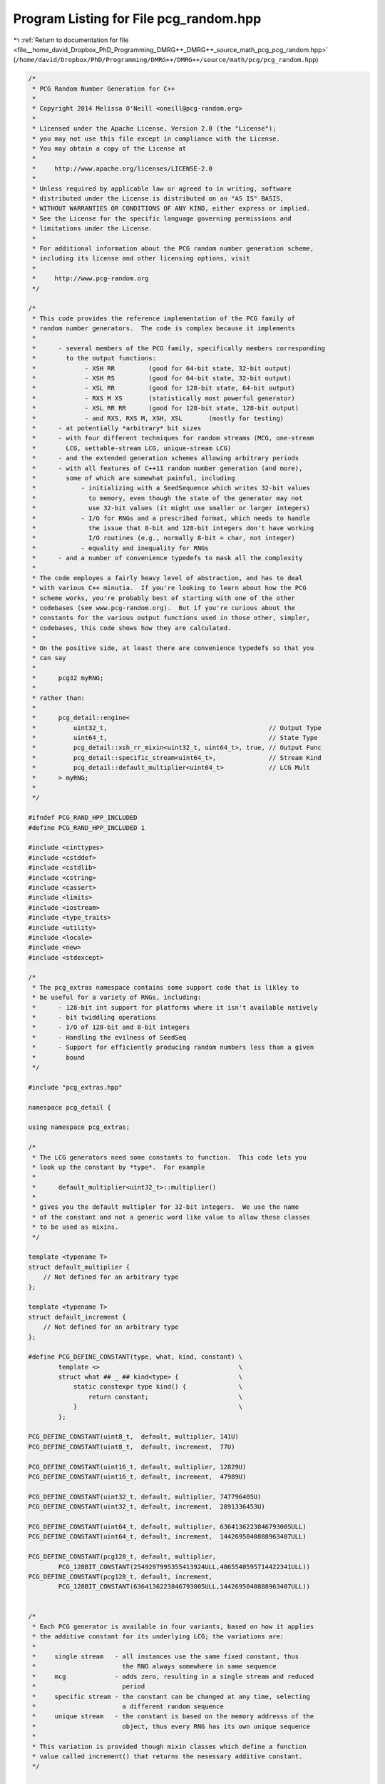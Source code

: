 
.. _program_listing_file__home_david_Dropbox_PhD_Programming_DMRG++_DMRG++_source_math_pcg_pcg_random.hpp:

Program Listing for File pcg_random.hpp
=======================================

|exhale_lsh| :ref:`Return to documentation for file <file__home_david_Dropbox_PhD_Programming_DMRG++_DMRG++_source_math_pcg_pcg_random.hpp>` (``/home/david/Dropbox/PhD/Programming/DMRG++/DMRG++/source/math/pcg/pcg_random.hpp``)

.. |exhale_lsh| unicode:: U+021B0 .. UPWARDS ARROW WITH TIP LEFTWARDS

.. code-block:: cpp

   /*
    * PCG Random Number Generation for C++
    *
    * Copyright 2014 Melissa O'Neill <oneill@pcg-random.org>
    *
    * Licensed under the Apache License, Version 2.0 (the "License");
    * you may not use this file except in compliance with the License.
    * You may obtain a copy of the License at
    *
    *     http://www.apache.org/licenses/LICENSE-2.0
    *
    * Unless required by applicable law or agreed to in writing, software
    * distributed under the License is distributed on an "AS IS" BASIS,
    * WITHOUT WARRANTIES OR CONDITIONS OF ANY KIND, either express or implied.
    * See the License for the specific language governing permissions and
    * limitations under the License.
    *
    * For additional information about the PCG random number generation scheme,
    * including its license and other licensing options, visit
    *
    *     http://www.pcg-random.org
    */
   
   /*
    * This code provides the reference implementation of the PCG family of
    * random number generators.  The code is complex because it implements
    *
    *      - several members of the PCG family, specifically members corresponding
    *        to the output functions:
    *             - XSH RR         (good for 64-bit state, 32-bit output)
    *             - XSH RS         (good for 64-bit state, 32-bit output)
    *             - XSL RR         (good for 128-bit state, 64-bit output)
    *             - RXS M XS       (statistically most powerful generator)
    *             - XSL RR RR      (good for 128-bit state, 128-bit output)
    *             - and RXS, RXS M, XSH, XSL       (mostly for testing)
    *      - at potentially *arbitrary* bit sizes
    *      - with four different techniques for random streams (MCG, one-stream
    *        LCG, settable-stream LCG, unique-stream LCG)
    *      - and the extended generation schemes allowing arbitrary periods
    *      - with all features of C++11 random number generation (and more),
    *        some of which are somewhat painful, including
    *            - initializing with a SeedSequence which writes 32-bit values
    *              to memory, even though the state of the generator may not
    *              use 32-bit values (it might use smaller or larger integers)
    *            - I/O for RNGs and a prescribed format, which needs to handle
    *              the issue that 8-bit and 128-bit integers don't have working
    *              I/O routines (e.g., normally 8-bit = char, not integer)
    *            - equality and inequality for RNGs
    *      - and a number of convenience typedefs to mask all the complexity
    *
    * The code employes a fairly heavy level of abstraction, and has to deal
    * with various C++ minutia.  If you're looking to learn about how the PCG
    * scheme works, you're probably best of starting with one of the other
    * codebases (see www.pcg-random.org).  But if you're curious about the
    * constants for the various output functions used in those other, simpler,
    * codebases, this code shows how they are calculated.
    *
    * On the positive side, at least there are convenience typedefs so that you
    * can say
    *
    *      pcg32 myRNG;
    *
    * rather than:
    *
    *      pcg_detail::engine<
    *          uint32_t,                                           // Output Type
    *          uint64_t,                                           // State Type
    *          pcg_detail::xsh_rr_mixin<uint32_t, uint64_t>, true, // Output Func
    *          pcg_detail::specific_stream<uint64_t>,              // Stream Kind
    *          pcg_detail::default_multiplier<uint64_t>            // LCG Mult
    *      > myRNG;
    *
    */
   
   #ifndef PCG_RAND_HPP_INCLUDED
   #define PCG_RAND_HPP_INCLUDED 1
   
   #include <cinttypes>
   #include <cstddef>
   #include <cstdlib>
   #include <cstring>
   #include <cassert>
   #include <limits>
   #include <iostream>
   #include <type_traits>
   #include <utility>
   #include <locale>
   #include <new>
   #include <stdexcept>
   
   /*
    * The pcg_extras namespace contains some support code that is likley to
    * be useful for a variety of RNGs, including:
    *      - 128-bit int support for platforms where it isn't available natively
    *      - bit twiddling operations
    *      - I/O of 128-bit and 8-bit integers
    *      - Handling the evilness of SeedSeq
    *      - Support for efficiently producing random numbers less than a given
    *        bound
    */
   
   #include "pcg_extras.hpp"
   
   namespace pcg_detail {
   
   using namespace pcg_extras;
   
   /*
    * The LCG generators need some constants to function.  This code lets you
    * look up the constant by *type*.  For example
    *
    *      default_multiplier<uint32_t>::multiplier()
    *
    * gives you the default multipler for 32-bit integers.  We use the name
    * of the constant and not a generic word like value to allow these classes
    * to be used as mixins.
    */
   
   template <typename T>
   struct default_multiplier {
       // Not defined for an arbitrary type
   };
   
   template <typename T>
   struct default_increment {
       // Not defined for an arbitrary type
   };
   
   #define PCG_DEFINE_CONSTANT(type, what, kind, constant) \
           template <>                                     \
           struct what ## _ ## kind<type> {                \
               static constexpr type kind() {              \
                   return constant;                        \
               }                                           \
           };
   
   PCG_DEFINE_CONSTANT(uint8_t,  default, multiplier, 141U)
   PCG_DEFINE_CONSTANT(uint8_t,  default, increment,  77U)
   
   PCG_DEFINE_CONSTANT(uint16_t, default, multiplier, 12829U)
   PCG_DEFINE_CONSTANT(uint16_t, default, increment,  47989U)
   
   PCG_DEFINE_CONSTANT(uint32_t, default, multiplier, 747796405U)
   PCG_DEFINE_CONSTANT(uint32_t, default, increment,  2891336453U)
   
   PCG_DEFINE_CONSTANT(uint64_t, default, multiplier, 6364136223846793005ULL)
   PCG_DEFINE_CONSTANT(uint64_t, default, increment,  1442695040888963407ULL)
   
   PCG_DEFINE_CONSTANT(pcg128_t, default, multiplier,
           PCG_128BIT_CONSTANT(2549297995355413924ULL,4865540595714422341ULL))
   PCG_DEFINE_CONSTANT(pcg128_t, default, increment,
           PCG_128BIT_CONSTANT(6364136223846793005ULL,1442695040888963407ULL))
   
   
   /*
    * Each PCG generator is available in four variants, based on how it applies
    * the additive constant for its underlying LCG; the variations are:
    *
    *     single stream   - all instances use the same fixed constant, thus
    *                       the RNG always somewhere in same sequence
    *     mcg             - adds zero, resulting in a single stream and reduced
    *                       period
    *     specific stream - the constant can be changed at any time, selecting
    *                       a different random sequence
    *     unique stream   - the constant is based on the memory addresss of the
    *                       object, thus every RNG has its own unique sequence
    *
    * This variation is provided though mixin classes which define a function
    * value called increment() that returns the nesessary additive constant.
    */
   
   
   
   /*
    * unique stream
    */
   
   
   template <typename itype>
   class unique_stream {
   protected:
       static constexpr bool is_mcg = false;
   
       // Is never called, but is provided for symmetry with specific_stream
       void set_stream(...)
       {
           abort();
       }
   
   public:
       typedef itype state_type;
   
       constexpr itype increment() const {
           return itype(reinterpret_cast<unsigned long>(this) | 1);
       }
   
       constexpr itype stream() const
       {
            return increment() >> 1;
       }
   
       static constexpr bool can_specify_stream = false;
   
       static constexpr size_t streams_pow2()
       {
           return (sizeof(itype) < sizeof(size_t) ? sizeof(itype)
                                                  : sizeof(size_t))*8 - 1u;
       }
   
   protected:
       constexpr unique_stream() = default;
   };
   
   
   /*
    * no stream (mcg)
    */
   
   template <typename itype>
   class no_stream {
   protected:
       static constexpr bool is_mcg = true;
   
       // Is never called, but is provided for symmetry with specific_stream
       void set_stream(...)
       {
           abort();
       }
   
   public:
       typedef itype state_type;
   
       static constexpr itype increment() {
           return 0;
       }
   
       static constexpr bool can_specify_stream = false;
   
       static constexpr size_t streams_pow2()
       {
           return 0u;
       }
   
   protected:
       constexpr no_stream() = default;
   };
   
   
   /*
    * single stream/sequence (oneseq)
    */
   
   template <typename itype>
   class oneseq_stream : public default_increment<itype> {
   protected:
       static constexpr bool is_mcg = false;
   
       // Is never called, but is provided for symmetry with specific_stream
       void set_stream(...)
       {
           abort();
       }
   
   public:
       typedef itype state_type;
   
       static constexpr itype stream()
       {
            return default_increment<itype>::increment() >> 1;
       }
   
       static constexpr bool can_specify_stream = false;
   
       static constexpr size_t streams_pow2()
       {
           return 0u;
       }
   
   protected:
       constexpr oneseq_stream() = default;
   };
   
   
   /*
    * specific stream
    */
   
   template <typename itype>
   class specific_stream {
   protected:
       static constexpr bool is_mcg = false;
   
       itype inc_ = default_increment<itype>::increment();
   
   public:
       typedef itype state_type;
       typedef itype stream_state;
   
       constexpr itype increment() const {
           return inc_;
       }
   
       itype stream()
       {
            return inc_ >> 1;
       }
   
       void set_stream(itype specific_seq)
       {
            inc_ = (specific_seq << 1) | 1;
       }
   
       static constexpr bool can_specify_stream = true;
   
       static constexpr size_t streams_pow2()
       {
           return (sizeof(itype)*8) - 1u;
       }
   
   protected:
       specific_stream() = default;
   
       specific_stream(itype specific_seq)
           : inc_((specific_seq << 1) | itype(1U))
       {
           // Nothing (else) to do.
       }
   };
   
   
   /*
    * This is where it all comes together.  This function joins together three
    * mixin classes which define
    *    - the LCG additive constant (the stream)
    *    - the LCG multiplier
    *    - the output function
    * in addition, we specify the type of the LCG state, and the result type,
    * and whether to use the pre-advance version of the state for the output
    * (increasing instruction-level parallelism) or the post-advance version
    * (reducing register pressure).
    *
    * Given the high level of parameterization, the code has to use some
    * template-metaprogramming tricks to handle some of the suble variations
    * involved.
    */
   
   template <typename xtype, typename itype,
             typename output_mixin,
             bool output_previous = true,
             typename stream_mixin = oneseq_stream<itype>,
             typename multiplier_mixin = default_multiplier<itype> >
   class engine : protected output_mixin,
                  public stream_mixin,
                  protected multiplier_mixin {
   protected:
       itype state_;
   
       struct can_specify_stream_tag {};
       struct no_specifiable_stream_tag {};
   
       using stream_mixin::increment;
       using multiplier_mixin::multiplier;
   
   public:
       typedef xtype result_type;
       typedef itype state_type;
   
       static constexpr size_t period_pow2()
       {
           return sizeof(state_type)*8 - 2*stream_mixin::is_mcg;
       }
   
       // It would be nice to use std::numeric_limits for these, but
       // we can't be sure that it'd be defined for the 128-bit types.
   
       static constexpr result_type min()
       {
           return result_type(0UL);
       }
   
       static constexpr result_type max()
       {
           return ~result_type(0UL);
       }
   
   protected:
       itype bump(itype state)
       {
           return state * multiplier() + increment();
       }
   
       itype base_generate()
       {
           return state_ = bump(state_);
       }
   
       itype base_generate0()
       {
           itype old_state = state_;
           state_ = bump(state_);
           return old_state;
       }
   
   public:
       result_type operator()()
       {
           if (output_previous)
               return this->output(base_generate0());
           else
               return this->output(base_generate());
       }
   
       result_type operator()(result_type upper_bound)
       {
           return bounded_rand(*this, upper_bound);
       }
   
   protected:
       static itype advance(itype state, itype delta,
                            itype cur_mult, itype cur_plus);
   
       static itype distance(itype cur_state, itype newstate, itype cur_mult,
                             itype cur_plus, itype mask = ~itype(0U));
   
       itype distance(itype newstate, itype mask = ~itype(0U)) const
       {
           return distance(state_, newstate, multiplier(), increment(), mask);
       }
   
   public:
       void advance(itype delta)
       {
           state_ = advance(state_, delta, this->multiplier(), this->increment());
       }
   
       void backstep(itype delta)
       {
           advance(-delta);
       }
   
       void discard(itype delta)
       {
           advance(delta);
       }
   
       bool wrapped()
       {
           if (stream_mixin::is_mcg) {
               // For MCGs, the low order two bits never change. In this
               // implementation, we keep them fixed at 3 to make this test
               // easier.
               return state_ == 3;
           } else {
               return state_ == 0;
           }
       }
   
       engine(itype state = itype(0xcafef00dd15ea5e5ULL))
           : state_(this->is_mcg ? state|state_type(3U)
                                 : bump(state + this->increment()))
       {
           // Nothing else to do.
       }
   
       // This function may or may not exist.  It thus has to be a template
       // to use SFINAE; users don't have to worry about its template-ness.
   
       template <typename sm = stream_mixin>
       engine(itype state, typename sm::stream_state stream_seed)
           : stream_mixin(stream_seed),
             state_(this->is_mcg ? state|state_type(3U)
                                 : bump(state + this->increment()))
       {
           // Nothing else to do.
       }
   
       template<typename SeedSeq>
       engine(SeedSeq&& seedSeq, typename std::enable_if<
                     !stream_mixin::can_specify_stream
                  && !std::is_convertible<SeedSeq, itype>::value
                  && !std::is_convertible<SeedSeq, engine>::value,
                  no_specifiable_stream_tag>::type = {})
           : engine(generate_one<itype>(std::forward<SeedSeq>(seedSeq)))
       {
           // Nothing else to do.
       }
   
       template<typename SeedSeq>
       engine(SeedSeq&& seedSeq, typename std::enable_if<
                      stream_mixin::can_specify_stream
                  && !std::is_convertible<SeedSeq, itype>::value
                  && !std::is_convertible<SeedSeq, engine>::value,
           can_specify_stream_tag>::type = {})
           : engine(generate_one<itype,1,2>(seedSeq),
                    generate_one<itype,0,2>(seedSeq))
       {
           // Nothing else to do.
       }
   
   
       template<typename... Args>
       void seed(Args&&... args)
       {
           new (this) engine(std::forward<Args>(args)...);
       }
   
       template <typename xtype1, typename itype1,
                 typename output_mixin1, bool output_previous1,
                 typename stream_mixin_lhs, typename multiplier_mixin_lhs,
                 typename stream_mixin_rhs, typename multiplier_mixin_rhs>
       friend bool operator==(const engine<xtype1,itype1,
                                        output_mixin1,output_previous1,
                                        stream_mixin_lhs, multiplier_mixin_lhs>&,
                              const engine<xtype1,itype1,
                                        output_mixin1,output_previous1,
                                        stream_mixin_rhs, multiplier_mixin_rhs>&);
   
       template <typename xtype1, typename itype1,
                 typename output_mixin1, bool output_previous1,
                 typename stream_mixin_lhs, typename multiplier_mixin_lhs,
                 typename stream_mixin_rhs, typename multiplier_mixin_rhs>
       friend itype1 operator-(const engine<xtype1,itype1,
                                        output_mixin1,output_previous1,
                                        stream_mixin_lhs, multiplier_mixin_lhs>&,
                               const engine<xtype1,itype1,
                                        output_mixin1,output_previous1,
                                        stream_mixin_rhs, multiplier_mixin_rhs>&);
   
       template <typename CharT, typename Traits,
                 typename xtype1, typename itype1,
                 typename output_mixin1, bool output_previous1,
                 typename stream_mixin1, typename multiplier_mixin1>
       friend std::basic_ostream<CharT,Traits>&
       operator<<(std::basic_ostream<CharT,Traits>& out,
                  const engine<xtype1,itype1,
                                 output_mixin1,output_previous1,
                                 stream_mixin1, multiplier_mixin1>&);
   
       template <typename CharT, typename Traits,
                 typename xtype1, typename itype1,
                 typename output_mixin1, bool output_previous1,
                 typename stream_mixin1, typename multiplier_mixin1>
       friend std::basic_istream<CharT,Traits>&
       operator>>(std::basic_istream<CharT,Traits>& in,
                  engine<xtype1, itype1,
                           output_mixin1, output_previous1,
                           stream_mixin1, multiplier_mixin1>& rng);
   };
   
   template <typename CharT, typename Traits,
             typename xtype, typename itype,
             typename output_mixin, bool output_previous,
             typename stream_mixin, typename multiplier_mixin>
   std::basic_ostream<CharT,Traits>&
   operator<<(std::basic_ostream<CharT,Traits>& out,
              const engine<xtype,itype,
                             output_mixin,output_previous,
                             stream_mixin, multiplier_mixin>& rng)
   {
       auto orig_flags = out.flags(std::ios_base::dec | std::ios_base::left);
       auto space = out.widen(' ');
       auto orig_fill = out.fill();
   
       out << rng.multiplier() << space
           << rng.increment() << space
           << rng.state_;
   
       out.flags(orig_flags);
       out.fill(orig_fill);
       return out;
   }
   
   
   template <typename CharT, typename Traits,
             typename xtype, typename itype,
             typename output_mixin, bool output_previous,
             typename stream_mixin, typename multiplier_mixin>
   std::basic_istream<CharT,Traits>&
   operator>>(std::basic_istream<CharT,Traits>& in,
              engine<xtype,itype,
                       output_mixin,output_previous,
                       stream_mixin, multiplier_mixin>& rng)
   {
       auto orig_flags = in.flags(std::ios_base::dec | std::ios_base::skipws);
   
       itype multiplier, increment, state;
       in >> multiplier >> increment >> state;
   
       if (!in.fail()) {
           bool good = true;
           if (multiplier != rng.multiplier()) {
              good = false;
           } else if (rng.can_specify_stream) {
              rng.set_stream(increment >> 1);
           } else if (increment != rng.increment()) {
              good = false;
           }
           if (good) {
               rng.state_ = state;
           } else {
               in.clear(std::ios::failbit);
           }
       }
   
       in.flags(orig_flags);
       return in;
   }
   
   
   template <typename xtype, typename itype,
             typename output_mixin, bool output_previous,
             typename stream_mixin, typename multiplier_mixin>
   itype engine<xtype,itype,output_mixin,output_previous,stream_mixin,
                multiplier_mixin>::advance(
       itype state, itype delta, itype cur_mult, itype cur_plus)
   {
       // The method used here is based on Brown, "Random Number Generation
       // with Arbitrary Stride,", Transactions of the American Nuclear
       // Society (Nov. 1994).  The algorithm is very similar to fast
       // exponentiation.
       //
       // Even though delta is an unsigned integer, we can pass a
       // signed integer to go backwards, it just goes "the long way round".
   
       constexpr itype ZERO = 0u;  // itype may be a non-trivial types, so
       constexpr itype ONE  = 1u;  // we define some ugly constants.
       itype acc_mult = 1;
       itype acc_plus = 0;
       while (delta > ZERO) {
          if (delta & ONE) {
             acc_mult *= cur_mult;
             acc_plus = acc_plus*cur_mult + cur_plus;
          }
          cur_plus = (cur_mult+ONE)*cur_plus;
          cur_mult *= cur_mult;
          delta >>= 1;
       }
       return acc_mult * state + acc_plus;
   }
   
   template <typename xtype, typename itype,
             typename output_mixin, bool output_previous,
             typename stream_mixin, typename multiplier_mixin>
   itype engine<xtype,itype,output_mixin,output_previous,stream_mixin,
                  multiplier_mixin>::distance(
       itype cur_state, itype newstate, itype cur_mult, itype cur_plus, itype mask)
   {
       constexpr itype ONE  = 1u;  // itype could be weird, so use constant
       itype the_bit = stream_mixin::is_mcg ? itype(4u) : itype(1u);
       itype distance = 0u;
       while ((cur_state & mask) != (newstate & mask)) {
          if ((cur_state & the_bit) != (newstate & the_bit)) {
              cur_state = cur_state * cur_mult + cur_plus;
              distance |= the_bit;
          }
          assert((cur_state & the_bit) == (newstate & the_bit));
          the_bit <<= 1;
          cur_plus = (cur_mult+ONE)*cur_plus;
          cur_mult *= cur_mult;
       }
       return stream_mixin::is_mcg ? distance >> 2 : distance;
   }
   
   template <typename xtype, typename itype,
             typename output_mixin, bool output_previous,
             typename stream_mixin_lhs, typename multiplier_mixin_lhs,
             typename stream_mixin_rhs, typename multiplier_mixin_rhs>
   itype operator-(const engine<xtype,itype,
                                  output_mixin,output_previous,
                                  stream_mixin_lhs, multiplier_mixin_lhs>& lhs,
                  const engine<xtype,itype,
                                  output_mixin,output_previous,
                                  stream_mixin_rhs, multiplier_mixin_rhs>& rhs)
   {
       if (lhs.multiplier() != rhs.multiplier()
           || lhs.increment() != rhs.increment())
           throw std::logic_error("incomparable generators");
       return rhs.distance(lhs.state_);
   }
   
   
   template <typename xtype, typename itype,
             typename output_mixin, bool output_previous,
             typename stream_mixin_lhs, typename multiplier_mixin_lhs,
             typename stream_mixin_rhs, typename multiplier_mixin_rhs>
   bool operator==(const engine<xtype,itype,
                                  output_mixin,output_previous,
                                  stream_mixin_lhs, multiplier_mixin_lhs>& lhs,
                   const engine<xtype,itype,
                                  output_mixin,output_previous,
                                  stream_mixin_rhs, multiplier_mixin_rhs>& rhs)
   {
       return    (lhs.multiplier() == rhs.multiplier())
              && (lhs.increment()  == rhs.increment())
              && (lhs.state_       == rhs.state_);
   }
   
   template <typename xtype, typename itype,
             typename output_mixin, bool output_previous,
             typename stream_mixin_lhs, typename multiplier_mixin_lhs,
             typename stream_mixin_rhs, typename multiplier_mixin_rhs>
   inline bool operator!=(const engine<xtype,itype,
                                  output_mixin,output_previous,
                                  stream_mixin_lhs, multiplier_mixin_lhs>& lhs,
                          const engine<xtype,itype,
                                  output_mixin,output_previous,
                                  stream_mixin_rhs, multiplier_mixin_rhs>& rhs)
   {
       return !operator==(lhs,rhs);
   }
   
   
   template <typename xtype, typename itype,
            template<typename XT,typename IT> class output_mixin,
            bool output_previous = (sizeof(itype) <= 8)>
   using oneseq_base  = engine<xtype, itype,
                           output_mixin<xtype, itype>, output_previous,
                           oneseq_stream<itype> >;
   
   template <typename xtype, typename itype,
            template<typename XT,typename IT> class output_mixin,
            bool output_previous = (sizeof(itype) <= 8)>
   using unique_base = engine<xtype, itype,
                            output_mixin<xtype, itype>, output_previous,
                            unique_stream<itype> >;
   
   template <typename xtype, typename itype,
            template<typename XT,typename IT> class output_mixin,
            bool output_previous = (sizeof(itype) <= 8)>
   using setseq_base = engine<xtype, itype,
                            output_mixin<xtype, itype>, output_previous,
                            specific_stream<itype> >;
   
   template <typename xtype, typename itype,
            template<typename XT,typename IT> class output_mixin,
            bool output_previous = (sizeof(itype) <= 8)>
   using mcg_base = engine<xtype, itype,
                         output_mixin<xtype, itype>, output_previous,
                         no_stream<itype> >;
   
   /*
    * OUTPUT FUNCTIONS.
    *
    * These are the core of the PCG generation scheme.  They specify how to
    * turn the base LCG's internal state into the output value of the final
    * generator.
    *
    * They're implemented as mixin classes.
    *
    * All of the classes have code that is written to allow it to be applied
    * at *arbitrary* bit sizes, although in practice they'll only be used at
    * standard sizes supported by C++.
    */
   
   /*
    * XSH RS -- high xorshift, followed by a random shift
    *
    * Fast.  A good performer.
    */
   
   template <typename xtype, typename itype>
   struct xsh_rs_mixin {
       static xtype output(itype internal)
       {
           constexpr bitcount_t bits        = bitcount_t(sizeof(itype) * 8);
           constexpr bitcount_t xtypebits   = bitcount_t(sizeof(xtype) * 8);
           constexpr bitcount_t sparebits   = bits - xtypebits;
           constexpr bitcount_t opbits =
                                 sparebits-5 >= 64 ? 5
                               : sparebits-4 >= 32 ? 4
                               : sparebits-3 >= 16 ? 3
                               : sparebits-2 >= 4  ? 2
                               : sparebits-1 >= 1  ? 1
                               :                     0;
           constexpr bitcount_t mask = (1 << opbits) - 1;
           constexpr bitcount_t maxrandshift  = mask;
           constexpr bitcount_t topspare     = opbits;
           constexpr bitcount_t bottomspare = sparebits - topspare;
           constexpr bitcount_t xshift     = topspare + (xtypebits+maxrandshift)/2;
           bitcount_t rshift =
               opbits ? bitcount_t(internal >> (bits - opbits)) & mask : 0;
           internal ^= internal >> xshift;
           xtype result = xtype(internal >> (bottomspare - maxrandshift + rshift));
           return result;
       }
   };
   
   /*
    * XSH RR -- high xorshift, followed by a random rotate
    *
    * Fast.  A good performer.  Slightly better statistically than XSH RS.
    */
   
   template <typename xtype, typename itype>
   struct xsh_rr_mixin {
       static xtype output(itype internal)
       {
           constexpr bitcount_t bits        = bitcount_t(sizeof(itype) * 8);
           constexpr bitcount_t xtypebits   = bitcount_t(sizeof(xtype)*8);
           constexpr bitcount_t sparebits   = bits - xtypebits;
           constexpr bitcount_t wantedopbits =
                                 xtypebits >= 128 ? 7
                               : xtypebits >=  64 ? 6
                               : xtypebits >=  32 ? 5
                               : xtypebits >=  16 ? 4
                               :                    3;
           constexpr bitcount_t opbits =
                                 sparebits >= wantedopbits ? wantedopbits
                                                           : sparebits;
           constexpr bitcount_t amplifier = wantedopbits - opbits;
           constexpr bitcount_t mask = (1 << opbits) - 1;
           constexpr bitcount_t topspare    = opbits;
           constexpr bitcount_t bottomspare = sparebits - topspare;
           constexpr bitcount_t xshift      = (topspare + xtypebits)/2;
           bitcount_t rot = opbits ? bitcount_t(internal >> (bits - opbits)) & mask
                                   : 0;
           bitcount_t amprot = (rot << amplifier) & mask;
           internal ^= internal >> xshift;
           xtype result = xtype(internal >> bottomspare);
           result = rotr(result, amprot);
           return result;
       }
   };
   
   /*
    * RXS -- random xorshift
    */
   
   template <typename xtype, typename itype>
   struct rxs_mixin {
   static xtype output_rxs(itype internal)
       {
           constexpr bitcount_t bits        = bitcount_t(sizeof(itype) * 8);
           constexpr bitcount_t xtypebits   = bitcount_t(sizeof(xtype)*8);
           constexpr bitcount_t shift       = bits - xtypebits;
           constexpr bitcount_t extrashift  = (xtypebits - shift)/2;
           bitcount_t rshift = shift > 64+8 ? (internal >> (bits - 6)) & 63
                          : shift > 32+4 ? (internal >> (bits - 5)) & 31
                          : shift > 16+2 ? (internal >> (bits - 4)) & 15
                          : shift >  8+1 ? (internal >> (bits - 3)) & 7
                          : shift >  4+1 ? (internal >> (bits - 2)) & 3
                          : shift >  2+1 ? (internal >> (bits - 1)) & 1
                          :              0;
           internal ^= internal >> (shift + extrashift - rshift);
           xtype result = internal >> rshift;
           return result;
       }
   };
   
   /*
    * RXS M XS -- random xorshift, mcg multiply, fixed xorshift
    *
    * The most statistically powerful generator, but all those steps
    * make it slower than some of the others.  We give it the rottenest jobs.
    *
    * Because it's usually used in contexts where the state type and the
    * result type are the same, it is a permutation and is thus invertable.
    * We thus provide a function to invert it.  This function is used to
    * for the "inside out" generator used by the extended generator.
    */
   
   /* Defined type-based concepts for the multiplication step.  They're actually
    * all derived by truncating the 128-bit, which was computed to be a good
    * "universal" constant.
    */
   
   template <typename T>
   struct mcg_multiplier {
       // Not defined for an arbitrary type
   };
   
   template <typename T>
   struct mcg_unmultiplier {
       // Not defined for an arbitrary type
   };
   
   PCG_DEFINE_CONSTANT(uint8_t,  mcg, multiplier,   217U)
   PCG_DEFINE_CONSTANT(uint8_t,  mcg, unmultiplier, 105U)
   
   PCG_DEFINE_CONSTANT(uint16_t, mcg, multiplier,   62169U)
   PCG_DEFINE_CONSTANT(uint16_t, mcg, unmultiplier, 28009U)
   
   PCG_DEFINE_CONSTANT(uint32_t, mcg, multiplier,   277803737U)
   PCG_DEFINE_CONSTANT(uint32_t, mcg, unmultiplier, 2897767785U)
   
   PCG_DEFINE_CONSTANT(uint64_t, mcg, multiplier,   12605985483714917081ULL)
   PCG_DEFINE_CONSTANT(uint64_t, mcg, unmultiplier, 15009553638781119849ULL)
   
   PCG_DEFINE_CONSTANT(pcg128_t, mcg, multiplier,
           PCG_128BIT_CONSTANT(17766728186571221404ULL, 12605985483714917081ULL))
   PCG_DEFINE_CONSTANT(pcg128_t, mcg, unmultiplier,
           PCG_128BIT_CONSTANT(14422606686972528997ULL, 15009553638781119849ULL))
   
   
   template <typename xtype, typename itype>
   struct rxs_m_xs_mixin {
       static xtype output(itype internal)
       {
           constexpr bitcount_t xtypebits = bitcount_t(sizeof(xtype) * 8);
           constexpr bitcount_t bits = bitcount_t(sizeof(itype) * 8);
           constexpr bitcount_t opbits = xtypebits >= 128 ? 6
                                    : xtypebits >=  64 ? 5
                                    : xtypebits >=  32 ? 4
                                    : xtypebits >=  16 ? 3
                                    :                    2;
           constexpr bitcount_t shift = bits - xtypebits;
           constexpr bitcount_t mask = (1 << opbits) - 1;
           bitcount_t rshift =
               opbits ? bitcount_t(internal >> (bits - opbits)) & mask : 0;
           internal ^= internal >> (opbits + rshift);
           internal *= mcg_multiplier<itype>::multiplier();
           xtype result = internal >> shift;
           result ^= result >> ((2U*xtypebits+2U)/3U);
           return result;
       }
   
       static itype unoutput(itype internal)
       {
           constexpr bitcount_t bits = bitcount_t(sizeof(itype) * 8);
           constexpr bitcount_t opbits = bits >= 128 ? 6
                                    : bits >=  64 ? 5
                                    : bits >=  32 ? 4
                                    : bits >=  16 ? 3
                                    :               2;
           constexpr bitcount_t mask = (1 << opbits) - 1;
   
           internal = unxorshift(internal, bits, (2U*bits+2U)/3U);
   
           internal *= mcg_unmultiplier<itype>::unmultiplier();
   
           bitcount_t rshift = opbits ? (internal >> (bits - opbits)) & mask : 0;
           internal = unxorshift(internal, bits, opbits + rshift);
   
           return internal;
       }
   };
   
   
   /*
    * RXS M -- random xorshift, mcg multiply
    */
   
   template <typename xtype, typename itype>
   struct rxs_m_mixin {
       static xtype output(itype internal)
       {
           constexpr bitcount_t xtypebits = bitcount_t(sizeof(xtype) * 8);
           constexpr bitcount_t bits = bitcount_t(sizeof(itype) * 8);
           constexpr bitcount_t opbits = xtypebits >= 128 ? 6
                                    : xtypebits >=  64 ? 5
                                    : xtypebits >=  32 ? 4
                                    : xtypebits >=  16 ? 3
                                    :                    2;
           constexpr bitcount_t shift = bits - xtypebits;
           constexpr bitcount_t mask = (1 << opbits) - 1;
           bitcount_t rshift = opbits ? (internal >> (bits - opbits)) & mask : 0;
           internal ^= internal >> (opbits + rshift);
           internal *= mcg_multiplier<itype>::multiplier();
           xtype result = internal >> shift;
           return result;
       }
   };
   
   /*
    * XSL RR -- fixed xorshift (to low bits), random rotate
    *
    * Useful for 128-bit types that are split across two CPU registers.
    */
   
   template <typename xtype, typename itype>
   struct xsl_rr_mixin {
       static xtype output(itype internal)
       {
           constexpr bitcount_t xtypebits = bitcount_t(sizeof(xtype) * 8);
           constexpr bitcount_t bits = bitcount_t(sizeof(itype) * 8);
           constexpr bitcount_t sparebits = bits - xtypebits;
           constexpr bitcount_t wantedopbits = xtypebits >= 128 ? 7
                                          : xtypebits >=  64 ? 6
                                          : xtypebits >=  32 ? 5
                                          : xtypebits >=  16 ? 4
                                          :                    3;
           constexpr bitcount_t opbits = sparebits >= wantedopbits ? wantedopbits
                                                                : sparebits;
           constexpr bitcount_t amplifier = wantedopbits - opbits;
           constexpr bitcount_t mask = (1 << opbits) - 1;
           constexpr bitcount_t topspare = sparebits;
           constexpr bitcount_t bottomspare = sparebits - topspare;
           constexpr bitcount_t xshift = (topspare + xtypebits) / 2;
   
           bitcount_t rot =
               opbits ? bitcount_t(internal >> (bits - opbits)) & mask : 0;
           bitcount_t amprot = (rot << amplifier) & mask;
           internal ^= internal >> xshift;
           xtype result = xtype(internal >> bottomspare);
           result = rotr(result, amprot);
           return result;
       }
   };
   
   
   /*
    * XSL RR RR -- fixed xorshift (to low bits), random rotate (both parts)
    *
    * Useful for 128-bit types that are split across two CPU registers.
    * If you really want an invertable 128-bit RNG, I guess this is the one.
    */
   
   template <typename T> struct halfsize_trait {};
   template <> struct halfsize_trait<pcg128_t>  { typedef uint64_t type; };
   template <> struct halfsize_trait<uint64_t>  { typedef uint32_t type; };
   template <> struct halfsize_trait<uint32_t>  { typedef uint16_t type; };
   template <> struct halfsize_trait<uint16_t>  { typedef uint8_t type;  };
   
   template <typename xtype, typename itype>
   struct xsl_rr_rr_mixin {
       typedef typename halfsize_trait<itype>::type htype;
   
       static itype output(itype internal)
       {
           constexpr bitcount_t htypebits = bitcount_t(sizeof(htype) * 8);
           constexpr bitcount_t bits      = bitcount_t(sizeof(itype) * 8);
           constexpr bitcount_t sparebits = bits - htypebits;
           constexpr bitcount_t wantedopbits = htypebits >= 128 ? 7
                                          : htypebits >=  64 ? 6
                                          : htypebits >=  32 ? 5
                                          : htypebits >=  16 ? 4
                                          :                    3;
           constexpr bitcount_t opbits = sparebits >= wantedopbits ? wantedopbits
                                                                   : sparebits;
           constexpr bitcount_t amplifier = wantedopbits - opbits;
           constexpr bitcount_t mask = (1 << opbits) - 1;
           constexpr bitcount_t topspare = sparebits;
           constexpr bitcount_t xshift = (topspare + htypebits) / 2;
   
           bitcount_t rot =
               opbits ? bitcount_t(internal >> (bits - opbits)) & mask : 0;
           bitcount_t amprot = (rot << amplifier) & mask;
           internal ^= internal >> xshift;
           htype lowbits = htype(internal);
           lowbits = rotr(lowbits, amprot);
           htype highbits = htype(internal >> topspare);
           bitcount_t rot2 = lowbits & mask;
           bitcount_t amprot2 = (rot2 << amplifier) & mask;
           highbits = rotr(highbits, amprot2);
           return (itype(highbits) << topspare) ^ itype(lowbits);
       }
   };
   
   
   /*
    * XSH -- fixed xorshift (to high bits)
    *
    * You shouldn't use this at 64-bits or less.
    */
   
   template <typename xtype, typename itype>
   struct xsh_mixin {
       static xtype output(itype internal)
       {
           constexpr bitcount_t xtypebits = bitcount_t(sizeof(xtype) * 8);
           constexpr bitcount_t bits = bitcount_t(sizeof(itype) * 8);
           constexpr bitcount_t sparebits = bits - xtypebits;
           constexpr bitcount_t topspare = 0;
           constexpr bitcount_t bottomspare = sparebits - topspare;
           constexpr bitcount_t xshift = (topspare + xtypebits) / 2;
   
           internal ^= internal >> xshift;
           xtype result = internal >> bottomspare;
           return result;
       }
   };
   
   /*
    * XSL -- fixed xorshift (to low bits)
    *
    * You shouldn't use this at 64-bits or less.
    */
   
   template <typename xtype, typename itype>
   struct xsl_mixin {
       inline xtype output(itype internal)
       {
           constexpr bitcount_t xtypebits = bitcount_t(sizeof(xtype) * 8);
           constexpr bitcount_t bits = bitcount_t(sizeof(itype) * 8);
           constexpr bitcount_t sparebits = bits - xtypebits;
           constexpr bitcount_t topspare = sparebits;
           constexpr bitcount_t bottomspare = sparebits - topspare;
           constexpr bitcount_t xshift = (topspare + xtypebits) / 2;
   
           internal ^= internal >> xshift;
           xtype result = internal >> bottomspare;
           return result;
       }
   };
   
   /* ---- End of Output Functions ---- */
   
   
   template <typename baseclass>
   struct inside_out : private baseclass {
       inside_out() = delete;
   
       typedef typename baseclass::result_type result_type;
       typedef typename baseclass::state_type  state_type;
       static_assert(sizeof(result_type) == sizeof(state_type),
                     "Require a RNG whose output function is a permutation");
   
       static bool external_step(result_type& randval, size_t i)
       {
           state_type state = baseclass::unoutput(randval);
           state = state * baseclass::multiplier() + baseclass::increment()
                   + state_type(i*2);
           result_type result = baseclass::output(state);
           randval = result;
           state_type zero =
               baseclass::is_mcg ? state & state_type(3U) : state_type(0U);
           return result == zero;
       }
   
       static bool external_advance(result_type& randval, size_t i,
                                    result_type delta, bool forwards = true)
       {
           state_type state = baseclass::unoutput(randval);
           state_type mult  = baseclass::multiplier();
           state_type inc   = baseclass::increment() + state_type(i*2);
           state_type zero =
               baseclass::is_mcg ? state & state_type(3U) : state_type(0U);
           state_type dist_to_zero = baseclass::distance(state, zero, mult, inc);
           bool crosses_zero =
               forwards ? dist_to_zero <= delta
                        : (-dist_to_zero) <= delta;
           if (!forwards)
               delta = -delta;
           state = baseclass::advance(state, delta, mult, inc);
           randval = baseclass::output(state);
           return crosses_zero;
       }
   };
   
   
   template <bitcount_t table_pow2, bitcount_t advance_pow2, typename baseclass, typename extvalclass, bool kdd = true>
   class extended : public baseclass {
   public:
       typedef typename baseclass::state_type  state_type;
       typedef typename baseclass::result_type result_type;
       typedef inside_out<extvalclass> insideout;
   
   private:
       static constexpr bitcount_t rtypebits = sizeof(result_type)*8;
       static constexpr bitcount_t stypebits = sizeof(state_type)*8;
   
       static constexpr bitcount_t tick_limit_pow2 = 64U;
   
       static constexpr size_t table_size  = 1UL << table_pow2;
       static constexpr size_t table_shift = stypebits - table_pow2;
       static constexpr state_type table_mask =
           (state_type(1U) << table_pow2) - state_type(1U);
   
       static constexpr bool   may_tick  =
           (advance_pow2 < stypebits) && (advance_pow2 < tick_limit_pow2);
       static constexpr size_t tick_shift = stypebits - advance_pow2;
       static constexpr state_type tick_mask  =
           may_tick ? state_type(
                          (uint64_t(1) << (advance_pow2*may_tick)) - 1)
                                           // ^-- stupidity to appease GCC warnings
                    : ~state_type(0U);
   
       static constexpr bool may_tock = stypebits < tick_limit_pow2;
   
       result_type data_[table_size];
   
       PCG_NOINLINE void advance_table();
   
       PCG_NOINLINE void advance_table(state_type delta, bool isForwards = true);
   
       result_type& get_extended_value()
       {
           state_type state = this->state_;
           if (kdd && baseclass::is_mcg) {
               // The low order bits of an MCG are constant, so drop them.
               state >>= 2;
           }
           size_t index       = kdd ? state &  table_mask
                                    : state >> table_shift;
   
           if (may_tick) {
               bool tick = kdd ? (state & tick_mask) == state_type(0u)
                               : (state >> tick_shift) == state_type(0u);
               if (tick)
                       advance_table();
           }
           if (may_tock) {
               bool tock = state == state_type(0u);
               if (tock)
                   advance_table();
           }
           return data_[index];
       }
   
   public:
       static constexpr size_t period_pow2()
       {
           return baseclass::period_pow2() + table_size*extvalclass::period_pow2();
       }
   
       __attribute__((always_inline)) result_type operator()()
       {
           result_type rhs = get_extended_value();
           result_type lhs = this->baseclass::operator()();
           return lhs ^ rhs;
       }
   
       result_type operator()(result_type upper_bound)
       {
           return bounded_rand(*this, upper_bound);
       }
   
       void set(result_type wanted)
       {
           result_type& rhs = get_extended_value();
           result_type lhs = this->baseclass::operator()();
           rhs = lhs ^ wanted;
       }
   
       void advance(state_type distance, bool forwards = true);
   
       void backstep(state_type distance)
       {
           advance(distance, false);
       }
   
       extended(const result_type* data)
           : baseclass()
       {
           datainit(data);
       }
   
       extended(const result_type* data, state_type seed)
           : baseclass(seed)
       {
           datainit(data);
       }
   
       // This function may or may not exist.  It thus has to be a template
       // to use SFINAE; users don't have to worry about its template-ness.
   
       template <typename bc = baseclass>
       extended(const result_type* data, state_type seed,
               typename bc::stream_state stream_seed)
           : baseclass(seed, stream_seed)
       {
           datainit(data);
       }
   
       extended()
           : baseclass()
       {
           selfinit();
       }
   
       extended(state_type seed)
           : baseclass(seed)
       {
           selfinit();
       }
   
       // This function may or may not exist.  It thus has to be a template
       // to use SFINAE; users don't have to worry about its template-ness.
   
       template <typename bc = baseclass>
       extended(state_type seed, typename bc::stream_state stream_seed)
           : baseclass(seed, stream_seed)
       {
           selfinit();
       }
   
   private:
       void selfinit();
       void datainit(const result_type* data);
   
   public:
   
       template<typename SeedSeq, typename = typename std::enable_if<
              !std::is_convertible<SeedSeq, result_type>::value
           && !std::is_convertible<SeedSeq, extended>::value>::type>
       extended(SeedSeq&& seedSeq)
           : baseclass(seedSeq)
       {
           generate_to<table_size>(seedSeq, data_);
       }
   
       template<typename... Args>
       void seed(Args&&... args)
       {
           new (this) extended(std::forward<Args>(args)...);
       }
   
       template <bitcount_t table_pow2_, bitcount_t advance_pow2_,
                 typename baseclass_, typename extvalclass_, bool kdd_>
       friend bool operator==(const extended<table_pow2_, advance_pow2_,
                                                 baseclass_, extvalclass_, kdd_>&,
                              const extended<table_pow2_, advance_pow2_,
                                                 baseclass_, extvalclass_, kdd_>&);
   
       template <typename CharT, typename Traits,
                 bitcount_t table_pow2_, bitcount_t advance_pow2_,
                 typename baseclass_, typename extvalclass_, bool kdd_>
       friend std::basic_ostream<CharT,Traits>&
       operator<<(std::basic_ostream<CharT,Traits>& out,
                  const extended<table_pow2_, advance_pow2_,
                                 baseclass_, extvalclass_, kdd_>&);
   
       template <typename CharT, typename Traits,
                 bitcount_t table_pow2_, bitcount_t advance_pow2_,
                 typename baseclass_, typename extvalclass_, bool kdd_>
       friend std::basic_istream<CharT,Traits>&
       operator>>(std::basic_istream<CharT,Traits>& in,
                  extended<table_pow2_, advance_pow2_,
                           baseclass_, extvalclass_, kdd_>&);
   
   };
   
   
   template <bitcount_t table_pow2, bitcount_t advance_pow2,
             typename baseclass, typename extvalclass, bool kdd>
   void extended<table_pow2,advance_pow2,baseclass,extvalclass,kdd>::datainit(
            const result_type* data)
   {
       for (size_t i = 0; i < table_size; ++i)
           data_[i] = data[i];
   }
   
   template <bitcount_t table_pow2, bitcount_t advance_pow2,
             typename baseclass, typename extvalclass, bool kdd>
   void extended<table_pow2,advance_pow2,baseclass,extvalclass,kdd>::selfinit()
   {
       // We need to fill the extended table with something, and we have
       // very little provided data, so we use the base generator to
       // produce values.  Although not ideal (use a seed sequence, folks!),
       // unexpected correlations are mitigated by
       //      - using XOR differences rather than the number directly
       //      - the way the table is accessed, its values *won't* be accessed
       //        in the same order the were written.
       //      - any strange correlations would only be apparent if we
       //        were to backstep the generator so that the base generator
       //        was generating the same values again
       result_type xdiff = baseclass::operator()() - baseclass::operator()();
       for (size_t i = 0; i < table_size; ++i) {
           data_[i] = baseclass::operator()() ^ xdiff;
       }
   }
   
   template <bitcount_t table_pow2, bitcount_t advance_pow2,
             typename baseclass, typename extvalclass, bool kdd>
   bool operator==(const extended<table_pow2, advance_pow2,
                                  baseclass, extvalclass, kdd>& lhs,
                   const extended<table_pow2, advance_pow2,
                                  baseclass, extvalclass, kdd>& rhs)
   {
       auto& base_lhs = static_cast<const baseclass&>(lhs);
       auto& base_rhs = static_cast<const baseclass&>(rhs);
       return base_lhs == base_rhs
           && !memcmp((void*) lhs.data_, (void*) rhs.data_, sizeof(lhs.data_));
   }
   
   template <bitcount_t table_pow2, bitcount_t advance_pow2,
             typename baseclass, typename extvalclass, bool kdd>
   inline bool operator!=(const extended<table_pow2, advance_pow2,
                                         baseclass, extvalclass, kdd>& lhs,
                          const extended<table_pow2, advance_pow2,
                                         baseclass, extvalclass, kdd>& rhs)
   {
       return lhs != rhs;
   }
   
   template <typename CharT, typename Traits,
             bitcount_t table_pow2, bitcount_t advance_pow2,
             typename baseclass, typename extvalclass, bool kdd>
   std::basic_ostream<CharT,Traits>&
   operator<<(std::basic_ostream<CharT,Traits>& out,
              const extended<table_pow2, advance_pow2,
                             baseclass, extvalclass, kdd>& rng)
   {
       auto orig_flags = out.flags(std::ios_base::dec | std::ios_base::left);
       auto space = out.widen(' ');
       auto orig_fill = out.fill();
   
       out << rng.multiplier() << space
           << rng.increment() << space
           << rng.state_;
   
       for (const auto& datum : rng.data_)
           out << space << datum;
   
       out.flags(orig_flags);
       out.fill(orig_fill);
       return out;
   }
   
   template <typename CharT, typename Traits,
             bitcount_t table_pow2, bitcount_t advance_pow2,
             typename baseclass, typename extvalclass, bool kdd>
   std::basic_istream<CharT,Traits>&
   operator>>(std::basic_istream<CharT,Traits>& in,
              extended<table_pow2, advance_pow2,
                       baseclass, extvalclass, kdd>& rng)
   {
       extended<table_pow2, advance_pow2, baseclass, extvalclass> new_rng;
       auto& base_rng = static_cast<baseclass&>(new_rng);
       in >> base_rng;
   
       if (in.fail())
           return in;
   
       auto orig_flags = in.flags(std::ios_base::dec | std::ios_base::skipws);
   
       for (auto& datum : new_rng.data_) {
           in >> datum;
           if (in.fail())
               goto bail;
       }
   
       rng = new_rng;
   
   bail:
       in.flags(orig_flags);
       return in;
   }
   
   
   
   template <bitcount_t table_pow2, bitcount_t advance_pow2,
             typename baseclass, typename extvalclass, bool kdd>
   void
   extended<table_pow2,advance_pow2,baseclass,extvalclass,kdd>::advance_table()
   {
       bool carry = false;
       for (size_t i = 0; i < table_size; ++i) {
           if (carry) {
               carry = insideout::external_step(data_[i],i+1);
           }
           bool carry2 = insideout::external_step(data_[i],i+1);
           carry = carry || carry2;
       }
   }
   
   template <bitcount_t table_pow2, bitcount_t advance_pow2,
             typename baseclass, typename extvalclass, bool kdd>
   void
   extended<table_pow2,advance_pow2,baseclass,extvalclass,kdd>::advance_table(
           state_type delta, bool isForwards)
   {
       typedef typename baseclass::state_type   base_state_t;
       typedef typename extvalclass::state_type ext_state_t;
       constexpr bitcount_t basebits = sizeof(base_state_t)*8;
       constexpr bitcount_t extbits  = sizeof(ext_state_t)*8;
       static_assert(basebits <= extbits || advance_pow2 > 0,
                     "Current implementation might overflow its carry");
   
       base_state_t carry = 0;
       for (size_t i = 0; i < table_size; ++i) {
           base_state_t total_delta = carry + delta;
           ext_state_t  trunc_delta = ext_state_t(total_delta);
           if (basebits > extbits) {
               carry = total_delta >> extbits;
           } else {
               carry = 0;
           }
           carry +=
               insideout::external_advance(data_[i],i+1, trunc_delta, isForwards);
       }
   }
   
   template <bitcount_t table_pow2, bitcount_t advance_pow2,
             typename baseclass, typename extvalclass, bool kdd>
   void extended<table_pow2,advance_pow2,baseclass,extvalclass,kdd>::advance(
       state_type distance, bool forwards)
   {
       static_assert(kdd,
           "Efficient advance is too hard for non-kdd extension. "
           "For a weak advance, cast to base class");
       state_type zero =
           baseclass::is_mcg ? this->state_ & state_type(3U) : state_type(0U);
       if (may_tick) {
           state_type ticks = distance >> (advance_pow2*may_tick);
                                           // ^-- stupidity to appease GCC
                                           // warnings
           state_type adv_mask =
               baseclass::is_mcg ? tick_mask << 2 : tick_mask;
           state_type next_advance_distance = this->distance(zero, adv_mask);
           if (!forwards)
               next_advance_distance = (-next_advance_distance) & tick_mask;
           if (next_advance_distance < (distance & tick_mask)) {
               ++ticks;
           }
           if (ticks)
               advance_table(ticks, forwards);
       }
       if (forwards) {
           if (may_tock && this->distance(zero) <= distance)
               advance_table();
           baseclass::advance(distance);
       } else {
           if (may_tock && -(this->distance(zero)) <= distance)
               advance_table(state_type(1U), false);
           baseclass::advance(-distance);
       }
   }
   
   } // namespace pcg_detail
   
   namespace pcg_engines {
   
   using namespace pcg_detail;
   
   /* Predefined types for XSH RS */
   
   typedef oneseq_base<uint8_t,  uint16_t, xsh_rs_mixin>  oneseq_xsh_rs_16_8;
   typedef oneseq_base<uint16_t, uint32_t, xsh_rs_mixin>  oneseq_xsh_rs_32_16;
   typedef oneseq_base<uint32_t, uint64_t, xsh_rs_mixin>  oneseq_xsh_rs_64_32;
   typedef oneseq_base<uint64_t, pcg128_t, xsh_rs_mixin>  oneseq_xsh_rs_128_64;
   
   typedef unique_base<uint8_t,  uint16_t, xsh_rs_mixin>  unique_xsh_rs_16_8;
   typedef unique_base<uint16_t, uint32_t, xsh_rs_mixin>  unique_xsh_rs_32_16;
   typedef unique_base<uint32_t, uint64_t, xsh_rs_mixin>  unique_xsh_rs_64_32;
   typedef unique_base<uint64_t, pcg128_t, xsh_rs_mixin>  unique_xsh_rs_128_64;
   
   typedef setseq_base<uint8_t,  uint16_t, xsh_rs_mixin>  setseq_xsh_rs_16_8;
   typedef setseq_base<uint16_t, uint32_t, xsh_rs_mixin>  setseq_xsh_rs_32_16;
   typedef setseq_base<uint32_t, uint64_t, xsh_rs_mixin>  setseq_xsh_rs_64_32;
   typedef setseq_base<uint64_t, pcg128_t, xsh_rs_mixin>  setseq_xsh_rs_128_64;
   
   typedef mcg_base<uint8_t,  uint16_t, xsh_rs_mixin>  mcg_xsh_rs_16_8;
   typedef mcg_base<uint16_t, uint32_t, xsh_rs_mixin>  mcg_xsh_rs_32_16;
   typedef mcg_base<uint32_t, uint64_t, xsh_rs_mixin>  mcg_xsh_rs_64_32;
   typedef mcg_base<uint64_t, pcg128_t, xsh_rs_mixin>  mcg_xsh_rs_128_64;
   
   /* Predefined types for XSH RR */
   
   typedef oneseq_base<uint8_t,  uint16_t, xsh_rr_mixin>  oneseq_xsh_rr_16_8;
   typedef oneseq_base<uint16_t, uint32_t, xsh_rr_mixin>  oneseq_xsh_rr_32_16;
   typedef oneseq_base<uint32_t, uint64_t, xsh_rr_mixin>  oneseq_xsh_rr_64_32;
   typedef oneseq_base<uint64_t, pcg128_t, xsh_rr_mixin>  oneseq_xsh_rr_128_64;
   
   typedef unique_base<uint8_t,  uint16_t, xsh_rr_mixin>  unique_xsh_rr_16_8;
   typedef unique_base<uint16_t, uint32_t, xsh_rr_mixin>  unique_xsh_rr_32_16;
   typedef unique_base<uint32_t, uint64_t, xsh_rr_mixin>  unique_xsh_rr_64_32;
   typedef unique_base<uint64_t, pcg128_t, xsh_rr_mixin>  unique_xsh_rr_128_64;
   
   typedef setseq_base<uint8_t,  uint16_t, xsh_rr_mixin>  setseq_xsh_rr_16_8;
   typedef setseq_base<uint16_t, uint32_t, xsh_rr_mixin>  setseq_xsh_rr_32_16;
   typedef setseq_base<uint32_t, uint64_t, xsh_rr_mixin>  setseq_xsh_rr_64_32;
   typedef setseq_base<uint64_t, pcg128_t, xsh_rr_mixin>  setseq_xsh_rr_128_64;
   
   typedef mcg_base<uint8_t,  uint16_t, xsh_rr_mixin>  mcg_xsh_rr_16_8;
   typedef mcg_base<uint16_t, uint32_t, xsh_rr_mixin>  mcg_xsh_rr_32_16;
   typedef mcg_base<uint32_t, uint64_t, xsh_rr_mixin>  mcg_xsh_rr_64_32;
   typedef mcg_base<uint64_t, pcg128_t, xsh_rr_mixin>  mcg_xsh_rr_128_64;
   
   
   /* Predefined types for RXS M XS */
   
   typedef oneseq_base<uint8_t,  uint8_t, rxs_m_xs_mixin>   oneseq_rxs_m_xs_8_8;
   typedef oneseq_base<uint16_t, uint16_t, rxs_m_xs_mixin>  oneseq_rxs_m_xs_16_16;
   typedef oneseq_base<uint32_t, uint32_t, rxs_m_xs_mixin>  oneseq_rxs_m_xs_32_32;
   typedef oneseq_base<uint64_t, uint64_t, rxs_m_xs_mixin>  oneseq_rxs_m_xs_64_64;
   typedef oneseq_base<pcg128_t, pcg128_t, rxs_m_xs_mixin>  oneseq_rxs_m_xs_128_128;
   
   typedef unique_base<uint8_t,  uint8_t, rxs_m_xs_mixin>  unique_rxs_m_xs_8_8;
   typedef unique_base<uint16_t, uint16_t, rxs_m_xs_mixin> unique_rxs_m_xs_16_16;
   typedef unique_base<uint32_t, uint32_t, rxs_m_xs_mixin> unique_rxs_m_xs_32_32;
   typedef unique_base<uint64_t, uint64_t, rxs_m_xs_mixin> unique_rxs_m_xs_64_64;
   typedef unique_base<pcg128_t, pcg128_t, rxs_m_xs_mixin> unique_rxs_m_xs_128_128;
   
   typedef setseq_base<uint8_t,  uint8_t, rxs_m_xs_mixin>  setseq_rxs_m_xs_8_8;
   typedef setseq_base<uint16_t, uint16_t, rxs_m_xs_mixin> setseq_rxs_m_xs_16_16;
   typedef setseq_base<uint32_t, uint32_t, rxs_m_xs_mixin> setseq_rxs_m_xs_32_32;
   typedef setseq_base<uint64_t, uint64_t, rxs_m_xs_mixin> setseq_rxs_m_xs_64_64;
   typedef setseq_base<pcg128_t, pcg128_t, rxs_m_xs_mixin> setseq_rxs_m_xs_128_128;
   
                   // MCG versions don't make sense here, so aren't defined.
   
   /* Predefined types for XSL RR (only defined for "large" types) */
   
   typedef oneseq_base<uint32_t, uint64_t, xsl_rr_mixin>  oneseq_xsl_rr_64_32;
   typedef oneseq_base<uint64_t, pcg128_t, xsl_rr_mixin>  oneseq_xsl_rr_128_64;
   
   typedef unique_base<uint32_t, uint64_t, xsl_rr_mixin>  unique_xsl_rr_64_32;
   typedef unique_base<uint64_t, pcg128_t, xsl_rr_mixin>  unique_xsl_rr_128_64;
   
   typedef setseq_base<uint32_t, uint64_t, xsl_rr_mixin>  setseq_xsl_rr_64_32;
   typedef setseq_base<uint64_t, pcg128_t, xsl_rr_mixin>  setseq_xsl_rr_128_64;
   
   typedef mcg_base<uint32_t, uint64_t, xsl_rr_mixin>  mcg_xsl_rr_64_32;
   typedef mcg_base<uint64_t, pcg128_t, xsl_rr_mixin>  mcg_xsl_rr_128_64;
   
   
   /* Predefined types for XSL RR RR (only defined for "large" types) */
   
   typedef oneseq_base<uint64_t, uint64_t, xsl_rr_rr_mixin>
       oneseq_xsl_rr_rr_64_64;
   typedef oneseq_base<pcg128_t, pcg128_t, xsl_rr_rr_mixin>
       oneseq_xsl_rr_rr_128_128;
   
   typedef unique_base<uint64_t, uint64_t, xsl_rr_rr_mixin>
       unique_xsl_rr_rr_64_64;
   typedef unique_base<pcg128_t, pcg128_t, xsl_rr_rr_mixin>
       unique_xsl_rr_rr_128_128;
   
   typedef setseq_base<uint64_t, uint64_t, xsl_rr_rr_mixin>
       setseq_xsl_rr_rr_64_64;
   typedef setseq_base<pcg128_t, pcg128_t, xsl_rr_rr_mixin>
       setseq_xsl_rr_rr_128_128;
   
                   // MCG versions don't make sense here, so aren't defined.
   
   /* Extended generators */
   
   template <bitcount_t table_pow2, bitcount_t advance_pow2,
             typename BaseRNG, bool kdd = true>
   using ext_std8 = extended<table_pow2, advance_pow2, BaseRNG,
                             oneseq_rxs_m_xs_8_8, kdd>;
   
   template <bitcount_t table_pow2, bitcount_t advance_pow2,
             typename BaseRNG, bool kdd = true>
   using ext_std16 = extended<table_pow2, advance_pow2, BaseRNG,
                              oneseq_rxs_m_xs_16_16, kdd>;
   
   template <bitcount_t table_pow2, bitcount_t advance_pow2,
             typename BaseRNG, bool kdd = true>
   using ext_std32 = extended<table_pow2, advance_pow2, BaseRNG,
                              oneseq_rxs_m_xs_32_32, kdd>;
   
   template <bitcount_t table_pow2, bitcount_t advance_pow2,
             typename BaseRNG, bool kdd = true>
   using ext_std64 = extended<table_pow2, advance_pow2, BaseRNG,
                              oneseq_rxs_m_xs_64_64, kdd>;
   
   
   template <bitcount_t table_pow2, bitcount_t advance_pow2, bool kdd = true>
   using ext_oneseq_rxs_m_xs_32_32 =
             ext_std32<table_pow2, advance_pow2, oneseq_rxs_m_xs_32_32, kdd>;
   
   template <bitcount_t table_pow2, bitcount_t advance_pow2, bool kdd = true>
   using ext_mcg_xsh_rs_64_32 =
             ext_std32<table_pow2, advance_pow2, mcg_xsh_rs_64_32, kdd>;
   
   template <bitcount_t table_pow2, bitcount_t advance_pow2, bool kdd = true>
   using ext_oneseq_xsh_rs_64_32 =
             ext_std32<table_pow2, advance_pow2, oneseq_xsh_rs_64_32, kdd>;
   
   template <bitcount_t table_pow2, bitcount_t advance_pow2, bool kdd = true>
   using ext_setseq_xsh_rr_64_32 =
             ext_std32<table_pow2, advance_pow2, setseq_xsh_rr_64_32, kdd>;
   
   template <bitcount_t table_pow2, bitcount_t advance_pow2, bool kdd = true>
   using ext_mcg_xsl_rr_128_64 =
             ext_std64<table_pow2, advance_pow2, mcg_xsl_rr_128_64, kdd>;
   
   template <bitcount_t table_pow2, bitcount_t advance_pow2, bool kdd = true>
   using ext_oneseq_xsl_rr_128_64 =
             ext_std64<table_pow2, advance_pow2, oneseq_xsl_rr_128_64, kdd>;
   
   template <bitcount_t table_pow2, bitcount_t advance_pow2, bool kdd = true>
   using ext_setseq_xsl_rr_128_64 =
             ext_std64<table_pow2, advance_pow2, setseq_xsl_rr_128_64, kdd>;
   
   } // namespace pcg_engines
   
   typedef pcg_engines::setseq_xsh_rr_64_32        pcg32;
   typedef pcg_engines::oneseq_xsh_rr_64_32        pcg32_oneseq;
   typedef pcg_engines::unique_xsh_rr_64_32        pcg32_unique;
   typedef pcg_engines::mcg_xsh_rs_64_32           pcg32_fast;
   
   typedef pcg_engines::setseq_xsl_rr_128_64       pcg64;
   typedef pcg_engines::oneseq_xsl_rr_128_64       pcg64_oneseq;
   typedef pcg_engines::unique_xsl_rr_128_64       pcg64_unique;
   typedef pcg_engines::mcg_xsl_rr_128_64          pcg64_fast;
   
   typedef pcg_engines::setseq_rxs_m_xs_8_8        pcg8_once_insecure;
   typedef pcg_engines::setseq_rxs_m_xs_16_16      pcg16_once_insecure;
   typedef pcg_engines::setseq_rxs_m_xs_32_32      pcg32_once_insecure;
   typedef pcg_engines::setseq_rxs_m_xs_64_64      pcg64_once_insecure;
   typedef pcg_engines::setseq_xsl_rr_rr_128_128   pcg128_once_insecure;
   
   typedef pcg_engines::oneseq_rxs_m_xs_8_8        pcg8_oneseq_once_insecure;
   typedef pcg_engines::oneseq_rxs_m_xs_16_16      pcg16_oneseq_once_insecure;
   typedef pcg_engines::oneseq_rxs_m_xs_32_32      pcg32_oneseq_once_insecure;
   typedef pcg_engines::oneseq_rxs_m_xs_64_64      pcg64_oneseq_once_insecure;
   typedef pcg_engines::oneseq_xsl_rr_rr_128_128   pcg128_oneseq_once_insecure;
   
   
   // These two extended RNGs provide two-dimensionally equidistributed
   // 32-bit generators.  pcg32_k2_fast occupies the same space as pcg64,
   // and can be called twice to generate 64 bits, but does not required
   // 128-bit math; on 32-bit systems, it's faster than pcg64 as well.
   
   typedef pcg_engines::ext_setseq_xsh_rr_64_32<6,16,true>     pcg32_k2;
   typedef pcg_engines::ext_oneseq_xsh_rs_64_32<6,32,true>     pcg32_k2_fast;
   
   // These eight extended RNGs have about as much state as arc4random
   //
   //  - the k variants are k-dimensionally equidistributed
   //  - the c variants offer better crypographic security
   //
   // (just how good the cryptographic security is is an open question)
   
   typedef pcg_engines::ext_setseq_xsh_rr_64_32<6,16,true>     pcg32_k64;
   typedef pcg_engines::ext_mcg_xsh_rs_64_32<6,32,true>        pcg32_k64_oneseq;
   typedef pcg_engines::ext_oneseq_xsh_rs_64_32<6,32,true>     pcg32_k64_fast;
   
   typedef pcg_engines::ext_setseq_xsh_rr_64_32<6,16,false>    pcg32_c64;
   typedef pcg_engines::ext_oneseq_xsh_rs_64_32<6,32,false>    pcg32_c64_oneseq;
   typedef pcg_engines::ext_mcg_xsh_rs_64_32<6,32,false>       pcg32_c64_fast;
   
   typedef pcg_engines::ext_setseq_xsl_rr_128_64<5,16,true>    pcg64_k32;
   typedef pcg_engines::ext_oneseq_xsl_rr_128_64<5,128,true>   pcg64_k32_oneseq;
   typedef pcg_engines::ext_mcg_xsl_rr_128_64<5,128,true>      pcg64_k32_fast;
   
   typedef pcg_engines::ext_setseq_xsl_rr_128_64<5,16,false>   pcg64_c32;
   typedef pcg_engines::ext_oneseq_xsl_rr_128_64<5,128,false>  pcg64_c32_oneseq;
   typedef pcg_engines::ext_mcg_xsl_rr_128_64<5,128,false>     pcg64_c32_fast;
   
   // These eight extended RNGs have more state than the Mersenne twister
   //
   //  - the k variants are k-dimensionally equidistributed
   //  - the c variants offer better crypographic security
   //
   // (just how good the cryptographic security is is an open question)
   
   typedef pcg_engines::ext_setseq_xsh_rr_64_32<10,16,true>    pcg32_k1024;
   typedef pcg_engines::ext_oneseq_xsh_rs_64_32<10,32,true>    pcg32_k1024_fast;
   
   typedef pcg_engines::ext_setseq_xsh_rr_64_32<10,16,false>   pcg32_c1024;
   typedef pcg_engines::ext_oneseq_xsh_rs_64_32<10,32,false>   pcg32_c1024_fast;
   
   typedef pcg_engines::ext_setseq_xsl_rr_128_64<10,16,true>   pcg64_k1024;
   typedef pcg_engines::ext_oneseq_xsl_rr_128_64<10,128,true>  pcg64_k1024_fast;
   
   typedef pcg_engines::ext_setseq_xsl_rr_128_64<10,16,false>  pcg64_c1024;
   typedef pcg_engines::ext_oneseq_xsl_rr_128_64<10,128,false> pcg64_c1024_fast;
   
   // These generators have an insanely huge period (2^524352), and is suitable
   // for silly party tricks, such as dumping out 64 KB ZIP files at an arbitrary
   // point in the future.   [Actually, over the full period of the generator, it
   // will produce every 64 KB ZIP file 2^64 times!]
   
   typedef pcg_engines::ext_setseq_xsh_rr_64_32<14,16,true>    pcg32_k16384;
   typedef pcg_engines::ext_oneseq_xsh_rs_64_32<14,32,true>    pcg32_k16384_fast;
   
   #endif // PCG_RAND_HPP_INCLUDED
